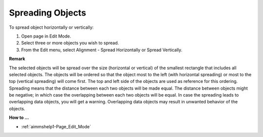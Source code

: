 

.. _Page-Manager_Spread_Objects:


Spreading Objects
=================

To spread object horizontally or vertically:

1.	Open page in Edit Mode.

2.	Select three or more objects you wish to spread.

3.	From the Edit menu, select Alignment - Spread Horizontally or Spread Vertically.



**Remark** 

The selected objects will be spread over the size (horizontal or vertical) of the smallest rectangle that includes all selected objects. The objects will be ordered so that the object most to the left (with horizontal spreading) or most to the top (vertical spreading) will come first. The top and left side of the objects are used as reference for this ordering. Spreading means that the distance between each two objects will be made equal. The distance between objects might be negative; in which case the overlapping between each two objects will be equal. In case the spreading leads to overlapping data objects, you will get a warning. Overlapping data objects may result in unwanted behavior of the objects.



**How to …** 

*	:ref:`aimmshelp1-Page_Edit_Mode`  



